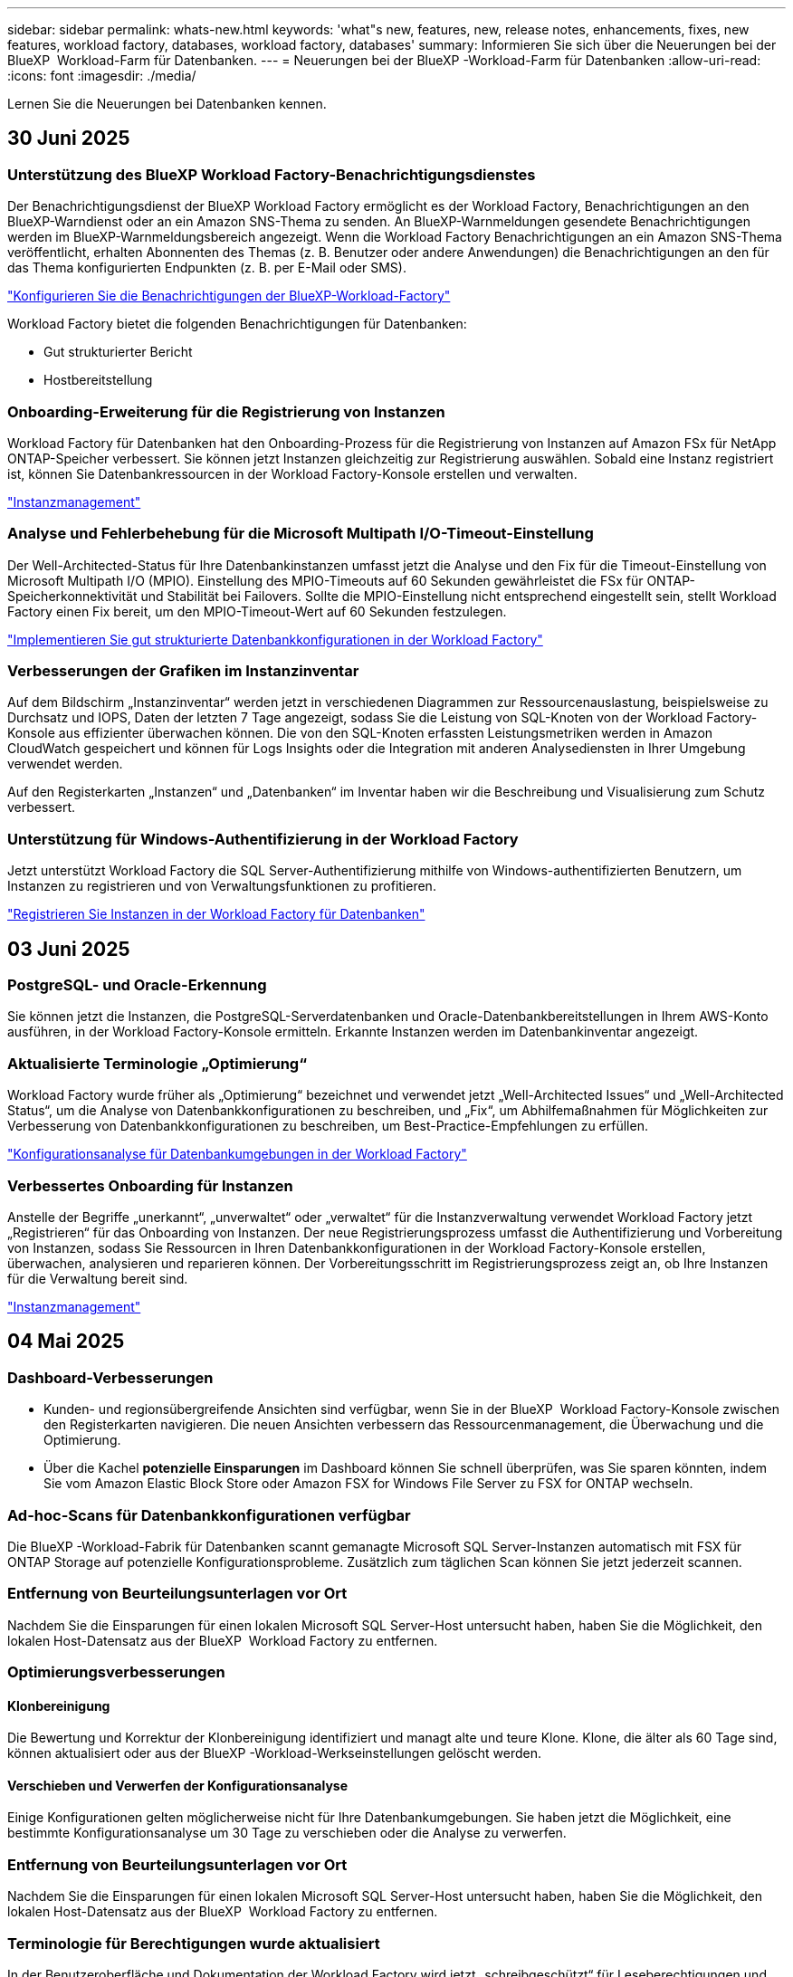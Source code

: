 ---
sidebar: sidebar 
permalink: whats-new.html 
keywords: 'what"s new, features, new, release notes, enhancements, fixes, new features, workload factory, databases, workload factory, databases' 
summary: Informieren Sie sich über die Neuerungen bei der BlueXP  Workload-Farm für Datenbanken. 
---
= Neuerungen bei der BlueXP -Workload-Farm für Datenbanken
:allow-uri-read: 
:icons: font
:imagesdir: ./media/


[role="lead"]
Lernen Sie die Neuerungen bei Datenbanken kennen.



== 30 Juni 2025



=== Unterstützung des BlueXP Workload Factory-Benachrichtigungsdienstes

Der Benachrichtigungsdienst der BlueXP Workload Factory ermöglicht es der Workload Factory, Benachrichtigungen an den BlueXP-Warndienst oder an ein Amazon SNS-Thema zu senden. An BlueXP-Warnmeldungen gesendete Benachrichtigungen werden im BlueXP-Warnmeldungsbereich angezeigt. Wenn die Workload Factory Benachrichtigungen an ein Amazon SNS-Thema veröffentlicht, erhalten Abonnenten des Themas (z. B. Benutzer oder andere Anwendungen) die Benachrichtigungen an den für das Thema konfigurierten Endpunkten (z. B. per E-Mail oder SMS).

link:https://docs.netapp.com/us-en/workload-setup-admin/configure-notifications.html["Konfigurieren Sie die Benachrichtigungen der BlueXP-Workload-Factory"^]

Workload Factory bietet die folgenden Benachrichtigungen für Datenbanken:

* Gut strukturierter Bericht
* Hostbereitstellung




=== Onboarding-Erweiterung für die Registrierung von Instanzen

Workload Factory für Datenbanken hat den Onboarding-Prozess für die Registrierung von Instanzen auf Amazon FSx für NetApp ONTAP-Speicher verbessert. Sie können jetzt Instanzen gleichzeitig zur Registrierung auswählen. Sobald eine Instanz registriert ist, können Sie Datenbankressourcen in der Workload Factory-Konsole erstellen und verwalten.

link:https://docs.netapp.com/us-en/workload-databases/manage-instance.html["Instanzmanagement"]



=== Analyse und Fehlerbehebung für die Microsoft Multipath I/O-Timeout-Einstellung

Der Well-Architected-Status für Ihre Datenbankinstanzen umfasst jetzt die Analyse und den Fix für die Timeout-Einstellung von Microsoft Multipath I/O (MPIO). Einstellung des MPIO-Timeouts auf 60 Sekunden gewährleistet die FSx für ONTAP-Speicherkonnektivität und Stabilität bei Failovers. Sollte die MPIO-Einstellung nicht entsprechend eingestellt sein, stellt Workload Factory einen Fix bereit, um den MPIO-Timeout-Wert auf 60 Sekunden festzulegen.

link:https://docs.netapp.com/us-en/workload-databases/optimize-configurations.html["Implementieren Sie gut strukturierte Datenbankkonfigurationen in der Workload Factory"]



=== Verbesserungen der Grafiken im Instanzinventar

Auf dem Bildschirm „Instanzinventar“ werden jetzt in verschiedenen Diagrammen zur Ressourcenauslastung, beispielsweise zu Durchsatz und IOPS, Daten der letzten 7 Tage angezeigt, sodass Sie die Leistung von SQL-Knoten von der Workload Factory-Konsole aus effizienter überwachen können. Die von den SQL-Knoten erfassten Leistungsmetriken werden in Amazon CloudWatch gespeichert und können für Logs Insights oder die Integration mit anderen Analysediensten in Ihrer Umgebung verwendet werden.

Auf den Registerkarten „Instanzen“ und „Datenbanken“ im Inventar haben wir die Beschreibung und Visualisierung zum Schutz verbessert.



=== Unterstützung für Windows-Authentifizierung in der Workload Factory

Jetzt unterstützt Workload Factory die SQL Server-Authentifizierung mithilfe von Windows-authentifizierten Benutzern, um Instanzen zu registrieren und von Verwaltungsfunktionen zu profitieren.

link:https://docs.netapp.com/us-en/workload-databases/register-instance.html["Registrieren Sie Instanzen in der Workload Factory für Datenbanken"]



== 03 Juni 2025



=== PostgreSQL- und Oracle-Erkennung

Sie können jetzt die Instanzen, die PostgreSQL-Serverdatenbanken und Oracle-Datenbankbereitstellungen in Ihrem AWS-Konto ausführen, in der Workload Factory-Konsole ermitteln. Erkannte Instanzen werden im Datenbankinventar angezeigt.



=== Aktualisierte Terminologie „Optimierung“

Workload Factory wurde früher als „Optimierung“ bezeichnet und verwendet jetzt „Well-Architected Issues“ und „Well-Architected Status“, um die Analyse von Datenbankkonfigurationen zu beschreiben, und „Fix“, um Abhilfemaßnahmen für Möglichkeiten zur Verbesserung von Datenbankkonfigurationen zu beschreiben, um Best-Practice-Empfehlungen zu erfüllen.

link:https://docs.netapp.com/us-en/workload-databases/optimize-overview.html["Konfigurationsanalyse für Datenbankumgebungen in der Workload Factory"]



=== Verbessertes Onboarding für Instanzen

Anstelle der Begriffe „unerkannt“, „unverwaltet“ oder „verwaltet“ für die Instanzverwaltung verwendet Workload Factory jetzt „Registrieren“ für das Onboarding von Instanzen. Der neue Registrierungsprozess umfasst die Authentifizierung und Vorbereitung von Instanzen, sodass Sie Ressourcen in Ihren Datenbankkonfigurationen in der Workload Factory-Konsole erstellen, überwachen, analysieren und reparieren können. Der Vorbereitungsschritt im Registrierungsprozess zeigt an, ob Ihre Instanzen für die Verwaltung bereit sind.

link:https://docs.netapp.com/us-en/workload-databases/manage-instance.html["Instanzmanagement"]



== 04 Mai 2025



=== Dashboard-Verbesserungen

* Kunden- und regionsübergreifende Ansichten sind verfügbar, wenn Sie in der BlueXP  Workload Factory-Konsole zwischen den Registerkarten navigieren. Die neuen Ansichten verbessern das Ressourcenmanagement, die Überwachung und die Optimierung.
* Über die Kachel *potenzielle Einsparungen* im Dashboard können Sie schnell überprüfen, was Sie sparen könnten, indem Sie vom Amazon Elastic Block Store oder Amazon FSX for Windows File Server zu FSX for ONTAP wechseln.




=== Ad-hoc-Scans für Datenbankkonfigurationen verfügbar

Die BlueXP -Workload-Fabrik für Datenbanken scannt gemanagte Microsoft SQL Server-Instanzen automatisch mit FSX für ONTAP Storage auf potenzielle Konfigurationsprobleme. Zusätzlich zum täglichen Scan können Sie jetzt jederzeit scannen.



=== Entfernung von Beurteilungsunterlagen vor Ort

Nachdem Sie die Einsparungen für einen lokalen Microsoft SQL Server-Host untersucht haben, haben Sie die Möglichkeit, den lokalen Host-Datensatz aus der BlueXP  Workload Factory zu entfernen.



=== Optimierungsverbesserungen



==== Klonbereinigung

Die Bewertung und Korrektur der Klonbereinigung identifiziert und managt alte und teure Klone. Klone, die älter als 60 Tage sind, können aktualisiert oder aus der BlueXP -Workload-Werkseinstellungen gelöscht werden.



==== Verschieben und Verwerfen der Konfigurationsanalyse

Einige Konfigurationen gelten möglicherweise nicht für Ihre Datenbankumgebungen. Sie haben jetzt die Möglichkeit, eine bestimmte Konfigurationsanalyse um 30 Tage zu verschieben oder die Analyse zu verwerfen.



=== Entfernung von Beurteilungsunterlagen vor Ort

Nachdem Sie die Einsparungen für einen lokalen Microsoft SQL Server-Host untersucht haben, haben Sie die Möglichkeit, den lokalen Host-Datensatz aus der BlueXP  Workload Factory zu entfernen.



=== Terminologie für Berechtigungen wurde aktualisiert

In der Benutzeroberfläche und Dokumentation der Workload Factory wird jetzt „schreibgeschützt“ für Leseberechtigungen und „Lesen/Schreiben“ für automatisierte Berechtigungen verwendet.



== Bis 04. April 2025



=== Optimierungsverbesserungen

Bei der Optimierung Ihrer Datenbankumgebungen stehen neue Optimierungsbewertungen, Korrekturmaßnahmen und die Anzeige mehrerer Ressourcen zur Verfügung.



==== Stabilitätsbewertungen

Die Verbesserungen umfassen neue Stabilitätsbewertungen, um zu überprüfen, ob Datenredundanz- und Disaster-Recovery-Funktionen für Ihre Datenbankumgebungen konfiguriert werden.

* FSX für ONTAP-Backups: Analysiert, ob FSX für ONTAP-Dateisysteme, die die Volumes der SQL Server-Instanz bedienen, mit geplanten FSX für ONTAP-Backups konfiguriert sind.
* Regionsübergreifende Replizierung: Bewertet, ob FSX für ONTAP-Dateisysteme, die Microsoft SQL Server-Instanzen bedienen, mit regionsübergreifender Replizierung konfiguriert sind.




==== Problembehebung

Receive Side Scaling (RSS) Remediation konfiguriert RSS, um die Netzwerkverarbeitung auf mehrere Prozessoren zu verteilen und eine effiziente Lastverteilung zu gewährleisten.



==== Korrektur lokaler Snapshots

Lokale Snapshot-Korrektur richtet Snapshot-Richtlinien für Volumes für Ihre Microsoft SQL Server-Instanzen ein, um Ihre Datenbankumgebungen bei Datenverlust ausfallsicher zu halten.

link:https://docs.netapp.com/us-en/workload-databases/optimize-configurations.html["Optimieren von Konfigurationen"]



==== Unterstützung für die Auswahl mehrerer Ressourcen

Bei der Optimierung von Datenbankkonfigurationen können Sie nun spezifische Ressourcen anstelle aller Ressourcen auswählen.

link:https://docs.netapp.com/us-en/workload-databases/optimize-configurations.html["Optimieren von Konfigurationen"]



=== Verbesserte Bestandansicht

Die Registerkarte „Inventar“ in der Arbeitslastwerkkonsole wurde so optimiert, dass sie nur SQL-Server enthält, die auf Amazon FSX für NetApp ONTAP ausgeführt werden. Auf der Registerkarte „Einsparungen“ finden Sie jetzt SQL-Server vor Ort, die auf Amazon Elastic Block Store und Amazon FSX für Windows File Server ausgeführt werden.



=== Schnelles Erstellen für PostgreSQL-Serverimplementierung verfügbar

Sie können diese schnelle Bereitstellungsoption verwenden, um einen PostgreSQL-Server mit HA-Konfiguration und integrierten Best Practices zu erstellen.

link:https://docs.netapp.com/us-en/workload-databases/create-postgresql-server.html["Erstellen Sie einen PostgreSQL-Server in der BlueXP  Workload Factory"]



== 03 März 2025



=== PostgreSQL-Hochverfügbarkeitskonfiguration

Sie können jetzt eine HA-Konfiguration für PostgreSQL Server implementieren.

link:https://review.docs.netapp.com/us-en/workload-databases_explore-savings-updates/create-postgresql-server.html["Erstellen Sie einen PostgreSQL-Server"]



=== Terraform-Unterstützung für die PostgreSQL-Servererstellung

Sie können jetzt Terraform aus der Codebox verwenden, um PostgreSQL zu implementieren.

* link:https://docs.netapp.com/us-en/workload-databases/create-postgresql-server.html["Erstellen Sie einen PostgreSQL-Datenbankserver"]
* link:https://docs.netapp.com/us-en/workload-setup-admin/use-codebox.html["Verwenden Sie Terraform aus der Codebox"]




=== Stabilitätsbewertung für lokalen Snapshot-Zeitplan

Für Datenbank-Workloads steht eine neue Bewertung der Ausfallsicherheit zur Verfügung. Wir bewerten, ob Volumes für Ihre Microsoft SQL Server Instanzen gültige geplante Snapshot-Richtlinien aufweisen. Snapshots sind zeitpunktgenaue Kopien Ihrer Daten und sorgen dafür, dass Ihre Datenbankumgebungen auch bei Datenverlusten ausfallsicher bleiben.

link:https://docs.netapp.com/us-en/workload-databases/optimize-configurations.html["Optimieren von Konfigurationen"]



=== MAXDOP-Korrektur für Datenbank-Workloads

Die BlueXP -Workload-Fabrik für Datenbanken unterstützt jetzt die Wiederherstellung der maximalen Parallelität (Maximum Degree of Parallelism, MAXDOP)-Serverkonfiguration. Wenn die MAXDOP-Konfiguration nicht optimal ist, können Sie die Konfiguration für die BlueXP -Workload Factory optimieren lassen.

link:https://docs.netapp.com/us-en/workload-databases/optimize-configurations.html["Optimieren von Konfigurationen"]



=== Bericht zur Einsparungsanalyse per E-Mail

Wenn Sie die Einsparungen für Ihre Amazon Elastic Block Store und FSX für Windows File Server Storage-Umgebungen im Vergleich zu FSX für ONTAP erkunden, können Sie sich nun den Empfehlungsbericht per E-Mail an sich selbst, Teammitglieder und Kunden senden.



== 03 Februar 2025



=== Kostenanalyse und Migrationsplanung für On-Premises-Datenbankumgebungen

Die BlueXP  Workload Factory für Datenbanken erkennt, analysiert und unterstützt Sie jetzt bei der Planung einer On-Premises-Datenbankmigration zu Amazon FSX für NetApp ONTAP. Mit dem Einsparungsrechner können Sie die Kosten für die Ausführung Ihrer lokalen Datenbankumgebung in der Cloud einschätzen und Empfehlungen für die Migration Ihrer lokalen Datenbankumgebung in die Cloud prüfen.

link:https://docs.netapp.com/us-en/workload-databases/explore-savings.html["Entdecken Sie Einsparungen bei lokalen Datenbankumgebungen"]



=== Neue Optimierungsbewertungen für Datenbanken

Die folgenden Bewertungen sind jetzt in der BlueXP -Workload-Fabrik für Datenbanken verfügbar. Der Schwerpunkt dieser Bewertungen liegt auf der Erkennung und dem Schutz vor potenziellen Sicherheitslücken sowie der Erkennung und Beseitigung von Performance-Engpässen.

* *Empfangsseitige Skalierung (RSS) Konfiguration*: Prüft, ob die RSS Konfiguration aktiviert ist und ob die Anzahl der Warteschlangen auf den empfohlenen Wert gesetzt ist. Die Bewertung enthält auch Empfehlungen zur Optimierung der RSS-Konfiguration.
* *Maximale Parallelität (MAXDOP) Serverkonfiguration*: Die Bewertung prüft, ob MAXDOP korrekt konfiguriert ist und gibt Empfehlungen zur Optimierung der Leistung.
* *Microsoft SQL Server Patches*: Die Prüfung prüft, ob die neuesten Patches auf den SQL Server Instanzen installiert sind und gibt Empfehlungen zur Installation der neuesten Patches.


link:https://docs.netapp.com/us-en/workload-databases/optimize-configurations.html["Optimieren von Konfigurationen"]



== 06 Januar 2025



=== Verbesserungen am DatenbankDashboard

Ein neues Design des Dashboards umfasst die folgenden Grafiken und Verbesserungen:

* Das Diagramm „Hostverteilung“ zeigt die Anzahl der Microsoft SQL Server-Hosts und PostgreSQL-Hosts an
* Details zur Verteilung von Instanzen umfassen die Gesamtanzahl der erkannten Instanzen und die Anzahl der verwalteten Microsoft SQL Server- und PostgreSQL-Instanzen
* Zu den Details der Datenbankverteilung zählen die Gesamtzahl der Datenbanken sowie die Anzahl der verwalteten Microsoft SQL Server- und PostgreSQL-Datenbanken
* Optimierungswert und -Status für verwaltete und Online-Instanzen
* Optimierungsdetails für Storage-, Computing- und Applikationskategorien
* Optimierungsdetails für Microsoft SQL Server Instanzen-Konfigurationen wie Storage-Sizing, Storage Layout, ONTAP Storage, Computing und Applikationen
* Potenzielle Einsparungen bei Datenbank-Workloads, die auf Amazon Elastic Block Store und FSX für Windows File Server Storage-Umgebungen ausgeführt werden, im Vergleich zu Amazon FSX für NetApp ONTAP Storage




=== Neuer Status „mit Problemen abgeschlossen“ in der Jobüberwachung

Die Jobüberwachungsfunktion für Datenbanken bietet jetzt den neuen Status „mit Problemen abgeschlossen“, sodass Sie erfahren können, welche untergeordneten Jobs Probleme hatten und welche Probleme auftreten.

link:https://docs.netapp.com/us-en/workload-databases/monitor-databases.html["Überwachen Sie Ihre Datenbanken"]



=== Bewertung und Optimierung für überprovisionierte Microsoft SQL Server-Lizenzen

Der Einsparungsrechner bewertet nun, ob die Enterprise Edition für Ihre Microsoft SQL Server-Bereitstellung erforderlich ist. Wenn eine Lizenz überprovisioniert ist, empfiehlt der Rechner ein Downgrade. Sie können die Lizenz in Datenbanken automatisch herunterstufen, indem Sie die Anwendung optimieren.

* link:https://docs.netapp.com/us-en/workload-databases/explore-savings.html["Mit FSX for ONTAP können Sie für Ihre Datenbank-Workloads Kosten einsparen"]
* link:https://docs.netapp.com/us-en/workload-databases/optimize-configurations.html["SQL Server-Workloads optimieren"]




== Bis 01. Dezember 2024



=== Kontinuierliche Optimierung ergänzt die Behebung und Bewertung von Compute-Ressourcen

Datenbanken bieten jetzt Einblicke und Empfehlungen, um Compute-Ressourcen für Microsoft SQL Server Instanzen zu optimieren. Wir messen die CPU-Auslastung und nutzen den AWS Compute Optimizer Service, um Instanztypen der optimalen Größe zu empfehlen und Sie über verfügbare Betriebssystem-Patches zu informieren. Wenn Sie Compute-Ressourcen optimieren, können Sie fundierte Entscheidungen zu Instanztypen treffen, was zu Kosteneinsparungen und einer effizienten Ressourcenauslastung führt.

link:https://docs.netapp.com/us-en/workload-databases/optimize-configurations.html["Optimierte Konfigurationen von Compute-Ressourcen"]



=== PostgreSQL-Unterstützung

Sie können jetzt eigenständige PostgreSQL-Server-Implementierungen in Datenbanken implementieren und verwalten.

link:https://docs.netapp.com/us-en/workload-databases/create-postgresql-server.html["Erstellen Sie einen PostgreSQL-Server"]



== Bis 3. November 2024



=== Optimieren Sie Ihre Microsoft SQL Server Workloads kontinuierlich mithilfe von Datenbanken

Die BlueXP  Workload-Farm ermöglicht fortlaufende Optimierung und Einhaltung von Best Practices für die Storage-Komponenten Ihrer Microsoft SQL Server-Workloads in Amazon FSX für NetApp ONTAP. Diese Funktion scannt Ihren Microsoft SQL Server-Bestand offline und bietet Ihnen einen umfassenden Bericht mit Einblicken, Möglichkeiten und Empfehlungen, mit denen Sie optimale Performance, Kosteneffizienz und Compliance erzielen.

link:https://docs.netapp.com/us-en/workload-databases/optimize-configurations.html["SQL Server-Workloads optimieren"]



=== Terraform-Unterstützung

Sie können jetzt Terraform aus der Codebox verwenden, um Microsoft SQL Server bereitzustellen.

* link:https://docs.netapp.com/us-en/workload-databases/create-database-server.html["Erstellen Sie einen Datenbankserver"]
* link:https://docs.netapp.com/us-en/workload-setup-admin/use-codebox.html["Verwenden Sie Terraform aus der Codebox"]




== 29 September 2024



=== Informieren Sie sich über die Einsparungen für erkannte Microsoft SQL-Server auf FSX für Windows File Server

Mit FSX für Windows File Server Storage können Sie jetzt die Einsparungen von erkannten Microsoft SQL Servern auf Amazon EC2 untersuchen. Abhängig von Ihren SQL-Server- und Storage-Anforderungen sind Sie vielleicht der Meinung, dass FSX für ONTAP-Storage die kosteneffizienteste Lösung für Ihre Datenbank-Workloads ist.

link:https://docs.netapp.com/us-en/workload-databases/explore-savings.html["Mit FSX for ONTAP können Sie für Ihre Datenbank-Workloads Kosten einsparen"]



== 1 September 2024



=== Entdecken Sie Einsparungen durch Anpassung

Sie können jetzt mit FSX für Windows File Server und Elastic Block Store Storage im Einsparungsrechner die Konfigurationseinstellungen für Microsoft SQL Server auf Amazon EC2 anpassen. Abhängig von Ihren Storage-Anforderungen sind Sie der Meinung, dass FSX für ONTAP-Storage für Ihre Datenbank-Workloads am kostengünstigsten ist.

link:https://docs.netapp.com/us-en/workload-databases/explore-savings.html["Mit FSX for ONTAP können Sie für Ihre Datenbank-Workloads Kosten einsparen"]



=== Navigieren Sie von der Startseite zum Einsparungsrechner

Sie können nun von der link:https://console.workloads.netapp.com["Arbeitslastwerkkonsole"]Homepage zum Einsparungsrechner navigieren. Wählen Sie zum Einstieg Elastic Block Store und FSX for Windows File Server aus.

image:screenshot-explore-savings-home-small.png["Screenshot der Workload Factory-Konsole-Homepage. Die Abbildung zeigt die Kachel „Datenbanken“ mit einer neuen Schaltfläche „Explore Savings“. Klicken Sie auf die Schaltfläche, um ein Dropdown-Menü zu öffnen. Das Dropdown-Menü hat zwei Optionen - Microsoft SQL Server auf EBS und Microsoft SQL Server auf FSX für Windows File Server."]



== 4 August 2024



=== Verbesserungen des Einsparungsrechners

* Beschreibungen der Kostenvoranschlafe
+
Sie erfahren nun, wie die geschätzten Kosten mithilfe des Einsparungsrechners berechnet werden. Sie können mithilfe von Amazon Elastic Block Store Storage eine Beschreibung aller Berechnungen für Ihre Microsoft SQL Server Instanzen im Vergleich zur Nutzung von Amazon FSX für ONTAP Storage einsehen.

* Unterstützung der Always-On-Verfügbarkeitsgruppe
+
Datenbanken ermöglichen jetzt mit Microsoft SQL Server unter Verwendung von Amazon Elastic Block Store Kostenersparnisse für die Bereitstellung von Always-on-Verfügbarkeitsgruppen.

* Optimierung der SQL Server-Lizenzierung mit FSX für ONTAP
+
Der Datenbank-Rechner bestimmt, ob die mit Amazon Elastic Block Store verwendete SQL Lizenzversion für Ihre Datenbank-Workloads optimiert ist. Sie erhalten eine Empfehlung für die optimale SQL-Lizenz mit FSX für ONTAP Storage.

* Mehrere SQL Server Instanzen
+
Datenbanken ermöglichen jetzt Kosteneinsparungen bei einer Konfiguration, die mehrere Microsoft SQL Server Instanzen mithilfe von Amazon Elastic Block Store hostet.

* Anpassen der Berechnungseinstellungen
+
Sie können jetzt die Einstellungen für Microsoft SQL Server, Amazon EC2 und Elastic Block Store anpassen und die Einsparungen manuell berechnen. Mit dem Einsparungsrechner wird die beste Konfiguration basierend auf den Kosten ermittelt.



link:https://docs.netapp.com/us-en/workload-databases/explore-savings.html["Mit FSX for ONTAP können Sie für Ihre Datenbank-Workloads Kosten einsparen"]



== 7 Juli 2024



=== Erstversion der BlueXP -Workload-Farm für Datenbanken

Die erste Version umfasst die Möglichkeit, mit Amazon FSX for NetApp ONTAP als Storage-Umgebung für Ihre Datenbank-Workloads Einsparungen zu erkunden, Microsoft SQL-Server zu erkennen, zu managen und zu implementieren, Datenbanken bereitzustellen und zu klonen und diese Jobs innerhalb der Workload-Farm zu überwachen.

link:https://docs.netapp.com/us-en/workload-databases/learn-databases.html["Lernen Sie Datenbanken kennen"]

